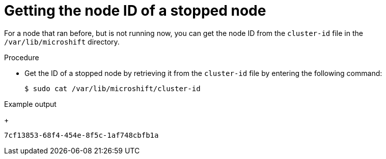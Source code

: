 // Module included in the following assemblies:
//
// microshift_support/microshift-getting-node-id.adoc

:_mod-docs-content-type: PROCEDURE
[id="microshift-get-nonrunning-node-id-kubesystem_{context}"]
= Getting the node ID of a stopped node

For a node that ran before, but is not running now, you can get the node ID from the `cluster-id` file in the `/var/lib/microshift` directory.

.Procedure

* Get the ID of a stopped node by retrieving it from the `cluster-id` file by entering the following command:
+
[source,terminal]
----
$ sudo cat /var/lib/microshift/cluster-id
----

.Example output
+
[source,terminal]
----
7cf13853-68f4-454e-8f5c-1af748cbfb1a
----
